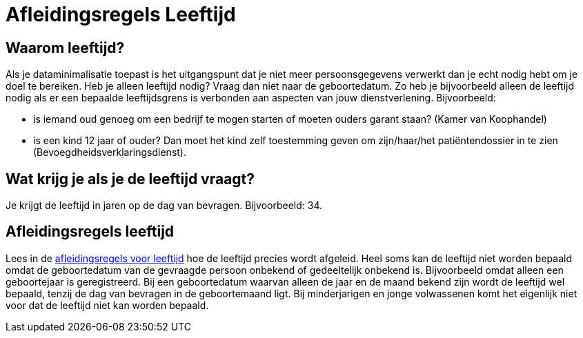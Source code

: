 = Afleidingsregels Leeftijd

== Waarom leeftijd?
Als je dataminimalisatie toepast is het uitgangspunt dat je niet meer persoonsgegevens verwerkt dan je echt nodig hebt om je doel te bereiken. Heb je alleen leeftijd nodig? Vraag dan niet naar de geboortedatum.
Zo heb je bijvoorbeeld alleen de leeftijd nodig als er een bepaalde leeftijdsgrens is verbonden aan aspecten van jouw dienstverlening. Bijvoorbeeld:

* is iemand oud genoeg om een bedrijf te mogen starten of moeten ouders garant staan? (Kamer van Koophandel)
* is een kind 12 jaar of ouder? Dan moet het kind zelf toestemming geven om zijn/haar/het patiëntendossier in te zien (Bevoegdheidsverklaringsdienst).

== Wat krijg je als je de leeftijd vraagt?
Je krijgt de leeftijd in jaren op de dag van bevragen. Bijvoorbeeld: 34.

== Afleidingsregels leeftijd
Lees in de xref:personen:features/leeftijd/index.adoc[afleidingsregels voor leeftijd] hoe de leeftijd precies wordt afgeleid. Heel soms kan de leeftijd niet worden bepaald omdat de geboortedatum van de gevraagde persoon onbekend of gedeeltelijk onbekend is. Bijvoorbeeld omdat alleen een geboortejaar is geregistreerd. Bij een geboortedatum waarvan alleen de jaar en de maand bekend zijn wordt de leeftijd wel bepaald, tenzij de dag van bevragen in de geboortemaand ligt.
Bij minderjarigen en jonge volwassenen komt het eigenlijk niet voor dat de leeftijd niet kan worden bepaald.
